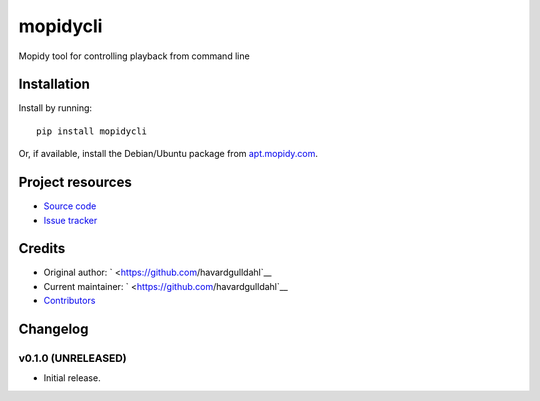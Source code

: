 ****************************
mopidycli
****************************

.. image:: https://img.shields.io/pypi/v/mopidycli.svg?style=flat
    :target: https://pypi.python.org/pypi/mopidycli/
    :alt: Latest PyPI version

.. image:: https://img.shields.io/pypi/dm/mopidycli.svg?style=flat
    :target: https://pypi.python.org/pypi/mopidycli/
    :alt: Number of PyPI downloads

.. image:: https://img.shields.io/travis/havardgulldahl/mopidycli/master.svg?style=flat
    :target: https://travis-ci.org/havardgulldahl/mopidycli
    :alt: Travis CI build status

.. image:: https://img.shields.io/coveralls/havardgulldahl/mopidycli/master.svg?style=flat
   :target: https://coveralls.io/r/havardgulldahl/mopidycli
   :alt: Test coverage

Mopidy tool for controlling playback from command line


Installation
============

Install by running::

    pip install mopidycli

Or, if available, install the Debian/Ubuntu package from `apt.mopidy.com
<http://apt.mopidy.com/>`_.



Project resources
=================

- `Source code <https://github.com/havardgulldahl/mopidy-commandline>`_
- `Issue tracker <https://github.com/havardgulldahl/mopidy-commandline/issues>`_


Credits
=======

- Original author: ` <https://github.com/havardgulldahl`__
- Current maintainer: ` <https://github.com/havardgulldahl`__
- `Contributors <https://github.com/havardgulldahl/mopidy-commandline/graphs/contributors>`_


Changelog
=========

v0.1.0 (UNRELEASED)
----------------------------------------

- Initial release.
